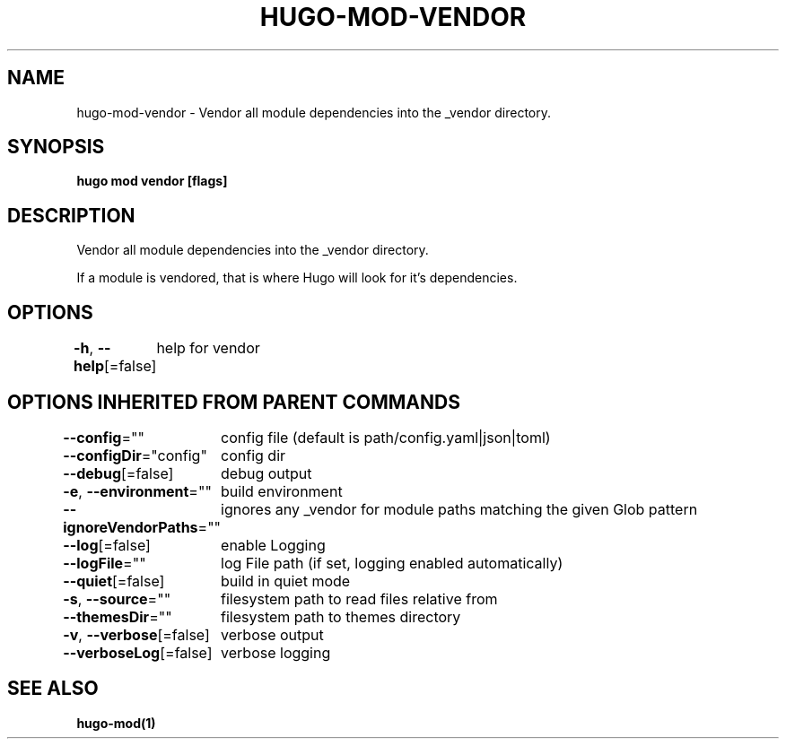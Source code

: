 .nh
.TH "HUGO-MOD-VENDOR" "1" "Apr 2022" "Hugo 0.98.0" "Hugo Manual"

.SH NAME
.PP
hugo-mod-vendor - Vendor all module dependencies into the _vendor directory.


.SH SYNOPSIS
.PP
\fBhugo mod vendor [flags]\fP


.SH DESCRIPTION
.PP
Vendor all module dependencies into the _vendor directory.

.PP
If a module is vendored, that is where Hugo will look for it's dependencies.


.SH OPTIONS
.PP
\fB-h\fP, \fB--help\fP[=false]
	help for vendor


.SH OPTIONS INHERITED FROM PARENT COMMANDS
.PP
\fB--config\fP=""
	config file (default is path/config.yaml|json|toml)

.PP
\fB--configDir\fP="config"
	config dir

.PP
\fB--debug\fP[=false]
	debug output

.PP
\fB-e\fP, \fB--environment\fP=""
	build environment

.PP
\fB--ignoreVendorPaths\fP=""
	ignores any _vendor for module paths matching the given Glob pattern

.PP
\fB--log\fP[=false]
	enable Logging

.PP
\fB--logFile\fP=""
	log File path (if set, logging enabled automatically)

.PP
\fB--quiet\fP[=false]
	build in quiet mode

.PP
\fB-s\fP, \fB--source\fP=""
	filesystem path to read files relative from

.PP
\fB--themesDir\fP=""
	filesystem path to themes directory

.PP
\fB-v\fP, \fB--verbose\fP[=false]
	verbose output

.PP
\fB--verboseLog\fP[=false]
	verbose logging


.SH SEE ALSO
.PP
\fBhugo-mod(1)\fP
